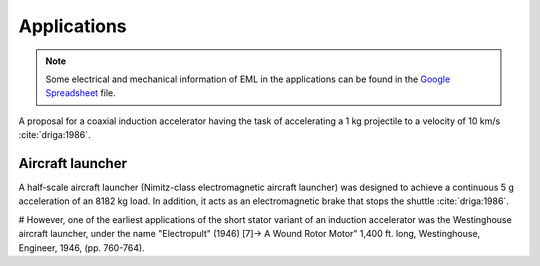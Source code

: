 ************
Applications
************

.. note::

    Some electrical and mechanical information of EML in the applications can be found in the `Google Spreadsheet <https://docs.google.com/spreadsheets/d/1406p7AQired3_k-_V9xYgJzX6-Fnk_u1KogX1MXSVWA/edit?usp=sharing>`_ file.

A proposal for a coaxial induction accelerator having the task of accelerating a 1 kg projectile to a velocity of 10 km/s :cite:`driga:1986`.

Aircraft launcher
=================

A half-scale aircraft launcher (Nimitz-class electromagnetic aircraft launcher) was designed to achieve a continuous 5 g acceleration of an 8182 kg load. In addition, it acts as an electromagnetic brake that stops the shuttle :cite:`driga:1986`. 

.. bu makaleyi bulup bu sekmeye bilgisi girilecek

#  However, one of the earliest applications of the short stator variant of an induction accelerator was the Westinghouse aircraft launcher, under the name "Electropult" (1946) [7]-> A Wound Rotor Motor" 1,400 ft. long, Westinghouse, Engineer, 1946, (pp. 760-764).